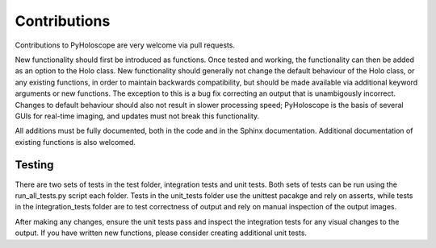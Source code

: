 ---------------
Contributions
---------------

Contributions to PyHoloscope are very welcome via pull requests.

New functionality should first be introduced as functions. Once tested and working, the functionality can then be added as an option to
the Holo class. New functionality should generally not change the default behaviour of the Holo class, or any existing functions, in order
to maintain backwards compatibility, but should be made available via additional keyword arguments or new functions. The exception to this is a bug fix correcting
an output that is unambigously incorrect. Changes to default behaviour should also not result in slower processing speed; PyHoloscope is the basis
of several GUIs for real-time imaging, and updates must not break this functionality.

All additions must be fully documented, both in the code and in the Sphinx documentation. Additional documentation of existing functions is also welcomed.


^^^^^^^^^^^^
Testing
^^^^^^^^^^^^

There are two sets of tests in the test folder, integration tests and unit tests. Both sets of tests can be run
using the run_all_tests.py script each folder. Tests in the unit_tests folder use the unittest pacakge and rely on asserts, 
while tests in the integration_tests folder are to test correctness of output and rely on manual
inspection of the output images.

After making any changes, ensure the unit tests pass and inspect the integration tests for any visual changes to the output.
If you have written new functions, please consider creating additional unit tests.